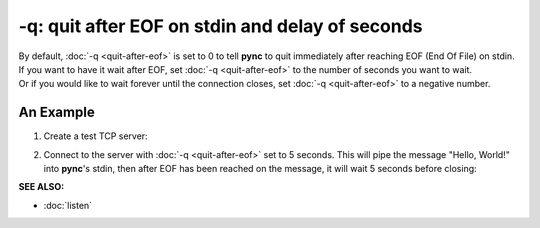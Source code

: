 ================================================
-q: quit after EOF on stdin and delay of seconds
================================================

| By default, :doc:`-q <quit-after-eof>` is set to 0 to tell **pync** to quit immediately after reaching EOF (End Of File) on stdin.
| If you want to have it wait after EOF, set :doc:`-q <quit-after-eof>` to the number of seconds you want to wait.
| Or if you would like to wait forever until the connection closes, set :doc:`-q <quit-after-eof>` to a negative number.

An Example
==========

1. Create a test TCP server:

.. tab:: Unix

   .. code-block:: sh

      pync -l localhost 8000

.. tab:: Windows

   .. code-block:: sh

      py -m pync -l localhost 8000

.. tab:: Python

   .. code-block:: python

      from pync import pync
      pync('-l localhost 8000')

2. Connect to the server with :doc:`-q <quit-after-eof>` set to
   5 seconds.
   This will pipe the message "Hello, World!" into **pync**'s
   stdin, then after EOF has been reached on the message,
   it will wait 5 seconds before closing:

.. tab:: Unix

   .. code-block:: sh

      echo "Hello, World!" | pync -q 5 localhost 8000

.. tab:: Windows

   .. code-block:: sh

      echo Hello, World! | py -m pync -q 5 localhost 8000

.. tab:: Python

   .. code-block:: python

      import io
      from pync import pync

      # io.BytesIO turns our message into a file-like
      # object for the pync function.
      message = io.BytesIO(b'Hello, World!')
      pync('-q 5 localhost 8000', stdin=message)

.. raw:: html

   <br>
   <hr>

:SEE ALSO:

* :doc:`listen`

